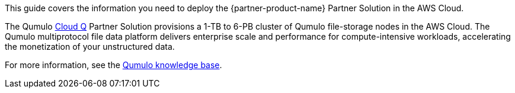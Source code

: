 This guide covers the information you need to deploy the {partner-product-name} Partner Solution in the AWS Cloud.

The Qumulo https://qumulo.com/products/cloud-q/[Cloud Q^] Partner Solution provisions a 1-TB to 6-PB cluster of Qumulo file-storage nodes in the AWS Cloud. The Qumulo multiprotocol file data platform delivers enterprise scale and performance for compute-intensive workloads, accelerating the monetization of your unstructured data.

For more information, see the https://care.qumulo.com/hc/en-us/categories/115000637447-KNOWLEDGE-BASE[Qumulo knowledge base^].
